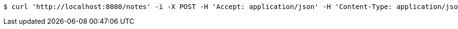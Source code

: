 [source,bash]
----
$ curl 'http://localhost:8080/notes' -i -X POST -H 'Accept: application/json' -H 'Content-Type: application/json; charset=UTF-8' -d '{ "body": "My test example", "title": "Eureka!", "tags": [{"name": "testing123"}] }'
----